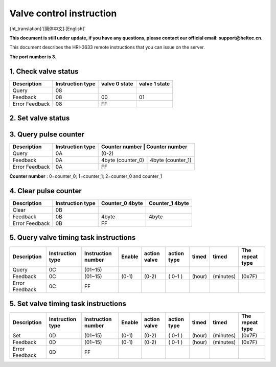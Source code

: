 *************************
Valve control instruction
*************************

{ht_translation}`[简体中文]:[English]`

**This document is still under update, if you have any questions, please contact our official email: support@heltec.cn.**

This document describes the HRI-3633 remote instructions that you can issue on the server.

**The port number is 3.**

1. Check valve status
=====================
+----------------+-------------------+---------------+---------------+
| Description    | Instruction type  | valve 0 state | valve 1 state |
+================+===================+===============+===============+
| Query          | 08                |               |               |
+----------------+-------------------+---------------+---------------+
| Feedback       | 08                | 00            | 01            |
+----------------+-------------------+---------------+---------------+
| Error Feedback | 08                | FF            |               |
+----------------+-------------------+---------------+---------------+

2. Set valve status
===================
+----------------+-------------------+------------------+-------------+
| Description    | Instruction type  | Valve number(0-1) | valve state |
+================+===================+==================+=============+
| Setting        | 09                | 00               | 01          |
+----------------+-------------------+------------------+-------------+
| Feedback       | 09                | 00               | 01          |
+----------------+-------------------+------------------+-------------+
| Error Feedback | 09                | FF               |             |
+----------------+-------------------+------------------+-------------+

3. Query pulse counter
======================
+----------------+-------------------+-------------------+-------------------+
| Description    | Instruction type  | Counter number    | Counter number    |
+================+===================+=======================================+
| Query          | 0A                | (0-2)                                 |
+----------------+-------------------+-------------------+-------------------+
| Feedback       | 0A                | 4byte (counter_0) | 4byte (counter_1) |
+----------------+-------------------+-------------------+-------------------+
| Error Feedback | 0A                | FF                |                   |
+----------------+-------------------+-------------------+-------------------+

**Counter number** : 0=counter_0; 1=counter_1; 2=counter_0 and counter_1

4. Clear pulse counter
======================
+----------------+-------------------+------------------+-----------------+
| Description    | Instruction type  | Counter_0 4byte  | Counter_1 4byte |
+================+===================+==================+=================+
| Clear          | 0B                |                  |                 |
+----------------+-------------------+------------------+-----------------+
| Feedback       | 0B                | 4byte            | 4byte           |
+----------------+-------------------+------------------+-----------------+
| Error Feedback | 0B                | FF               |                 |
+----------------+-------------------+------------------+-----------------+

5. Query valve timing task instructions
=======================================
+----------------+-------------------+--------------------+--------+--------------+-------------+--------+-----------+-----------------+
| Description    | Instruction type  | Instruction number | Enable | action valve | action type | timed  | timed     | The repeat type |
+================+===================+====================+========+==============+=============+========+===========+=================+
| Query          | 0C                | (01~15)            |        |              |             |        |           |                 |
+----------------+-------------------+--------------------+--------+--------------+-------------+--------+-----------+-----------------+
| Feedback       | 0C                | (01~15)            | (0-1)  | (0-2)        | ( 0-1 )     | (hour) | (minutes) | (0x7F)          |
+----------------+-------------------+--------------------+--------+--------------+-------------+--------+-----------+-----------------+
| Error Feedback | 0C                | FF                 |        |              |             |        |           |                 |
+----------------+-------------------+--------------------+--------+--------------+-------------+--------+-----------+-----------------+

5. Set valve timing task instructions
=====================================
+----------------+-------------------+--------------------+--------+--------------+-------------+--------+-----------+-----------------+
| Description    | Instruction type  | Instruction number | Enable | action valve | action type | timed  | timed     | The repeat type |
+================+===================+====================+========+==============+=============+========+===========+=================+
| Set            | 0D                | (01~15)            | (0-1)  | (0-2)        | ( 0-1 )     | (hour) | (minutes) | (0x7F)          |
+----------------+-------------------+--------------------+--------+--------------+-------------+--------+-----------+-----------------+
| Feedback       | 0D                | (01~15)            | (0-1)  | (0-2)        | ( 0-1 )     | (hour) | (minutes) | (0x7F)          |
+----------------+-------------------+--------------------+--------+--------------+-------------+--------+-----------+-----------------+
| Error Feedback | 0D                | FF                 |        |              |             |        |           |                 |
+----------------+-------------------+--------------------+--------+--------------+-------------+--------+-----------+-----------------+
